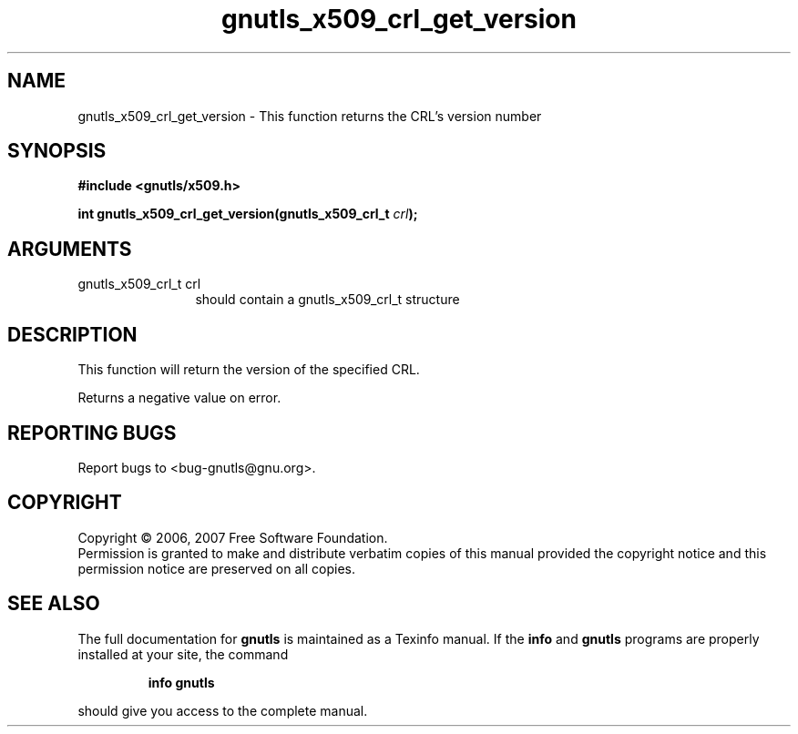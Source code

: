 .\" DO NOT MODIFY THIS FILE!  It was generated by gdoc.
.TH "gnutls_x509_crl_get_version" 3 "2.2.0" "gnutls" "gnutls"
.SH NAME
gnutls_x509_crl_get_version \- This function returns the CRL's version number
.SH SYNOPSIS
.B #include <gnutls/x509.h>
.sp
.BI "int gnutls_x509_crl_get_version(gnutls_x509_crl_t " crl ");"
.SH ARGUMENTS
.IP "gnutls_x509_crl_t crl" 12
should contain a gnutls_x509_crl_t structure
.SH "DESCRIPTION"
This function will return the version of the specified CRL.

Returns a negative value on error.
.SH "REPORTING BUGS"
Report bugs to <bug-gnutls@gnu.org>.
.SH COPYRIGHT
Copyright \(co 2006, 2007 Free Software Foundation.
.br
Permission is granted to make and distribute verbatim copies of this
manual provided the copyright notice and this permission notice are
preserved on all copies.
.SH "SEE ALSO"
The full documentation for
.B gnutls
is maintained as a Texinfo manual.  If the
.B info
and
.B gnutls
programs are properly installed at your site, the command
.IP
.B info gnutls
.PP
should give you access to the complete manual.
